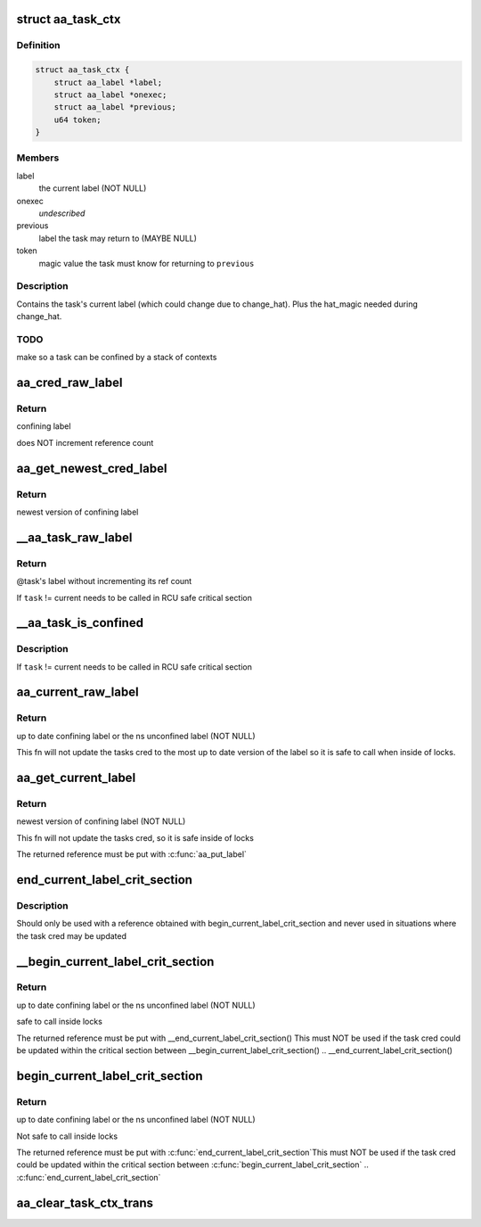 .. -*- coding: utf-8; mode: rst -*-
.. src-file: security/apparmor/include/context.h

.. _`aa_task_ctx`:

struct aa_task_ctx
==================

.. c:type:: struct aa_task_ctx

    primary label for confined tasks

.. _`aa_task_ctx.definition`:

Definition
----------

.. code-block:: c

    struct aa_task_ctx {
        struct aa_label *label;
        struct aa_label *onexec;
        struct aa_label *previous;
        u64 token;
    }

.. _`aa_task_ctx.members`:

Members
-------

label
    the current label   (NOT NULL)

onexec
    *undescribed*

previous
    label the task may return to     (MAYBE NULL)

token
    magic value the task must know for returning to \ ``previous``\ 

.. _`aa_task_ctx.description`:

Description
-----------

Contains the task's current label (which could change due to
change_hat).  Plus the hat_magic needed during change_hat.

.. _`aa_task_ctx.todo`:

TODO
----

make so a task can be confined by a stack of contexts

.. _`aa_cred_raw_label`:

aa_cred_raw_label
=================

.. c:function:: struct aa_label *aa_cred_raw_label(const struct cred *cred)

    obtain cred's label

    :param const struct cred \*cred:
        cred to obtain label from  (NOT NULL)

.. _`aa_cred_raw_label.return`:

Return
------

confining label

does NOT increment reference count

.. _`aa_get_newest_cred_label`:

aa_get_newest_cred_label
========================

.. c:function:: struct aa_label *aa_get_newest_cred_label(const struct cred *cred)

    obtain the newest label on a cred

    :param const struct cred \*cred:
        cred to obtain label from (NOT NULL)

.. _`aa_get_newest_cred_label.return`:

Return
------

newest version of confining label

.. _`__aa_task_raw_label`:

__aa_task_raw_label
===================

.. c:function:: struct aa_label *__aa_task_raw_label(struct task_struct *task)

    retrieve another task's label

    :param struct task_struct \*task:
        task to query  (NOT NULL)

.. _`__aa_task_raw_label.return`:

Return
------

@task's label without incrementing its ref count

If \ ``task``\  != current needs to be called in RCU safe critical section

.. _`__aa_task_is_confined`:

__aa_task_is_confined
=====================

.. c:function:: bool __aa_task_is_confined(struct task_struct *task)

    determine if \ ``task``\  has any confinement

    :param struct task_struct \*task:
        task to check confinement of  (NOT NULL)

.. _`__aa_task_is_confined.description`:

Description
-----------

If \ ``task``\  != current needs to be called in RCU safe critical section

.. _`aa_current_raw_label`:

aa_current_raw_label
====================

.. c:function:: struct aa_label *aa_current_raw_label( void)

    find the current tasks confining label

    :param  void:
        no arguments

.. _`aa_current_raw_label.return`:

Return
------

up to date confining label or the ns unconfined label (NOT NULL)

This fn will not update the tasks cred to the most up to date version
of the label so it is safe to call when inside of locks.

.. _`aa_get_current_label`:

aa_get_current_label
====================

.. c:function:: struct aa_label *aa_get_current_label( void)

    get the newest version of the current tasks label

    :param  void:
        no arguments

.. _`aa_get_current_label.return`:

Return
------

newest version of confining label (NOT NULL)

This fn will not update the tasks cred, so it is safe inside of locks

The returned reference must be put with \ :c:func:`aa_put_label`\ 

.. _`end_current_label_crit_section`:

end_current_label_crit_section
==============================

.. c:function:: void end_current_label_crit_section(struct aa_label *label)

    put a reference found with begin_current_label..

    :param struct aa_label \*label:
        label reference to put

.. _`end_current_label_crit_section.description`:

Description
-----------

Should only be used with a reference obtained with
begin_current_label_crit_section and never used in situations where the
task cred may be updated

.. _`__begin_current_label_crit_section`:

__begin_current_label_crit_section
==================================

.. c:function:: struct aa_label *__begin_current_label_crit_section( void)

    current's confining label

    :param  void:
        no arguments

.. _`__begin_current_label_crit_section.return`:

Return
------

up to date confining label or the ns unconfined label (NOT NULL)

safe to call inside locks

The returned reference must be put with \__end_current_label_crit_section()
This must NOT be used if the task cred could be updated within the
critical section between \__begin_current_label_crit_section() ..
\__end_current_label_crit_section()

.. _`begin_current_label_crit_section`:

begin_current_label_crit_section
================================

.. c:function:: struct aa_label *begin_current_label_crit_section( void)

    current's confining label and update it

    :param  void:
        no arguments

.. _`begin_current_label_crit_section.return`:

Return
------

up to date confining label or the ns unconfined label (NOT NULL)

Not safe to call inside locks

The returned reference must be put with \ :c:func:`end_current_label_crit_section`\ 
This must NOT be used if the task cred could be updated within the
critical section between \ :c:func:`begin_current_label_crit_section`\  ..
\ :c:func:`end_current_label_crit_section`\ 

.. _`aa_clear_task_ctx_trans`:

aa_clear_task_ctx_trans
=======================

.. c:function:: void aa_clear_task_ctx_trans(struct aa_task_ctx *ctx)

    clear transition tracking info from the ctx

    :param struct aa_task_ctx \*ctx:
        task context to clear (NOT NULL)

.. This file was automatic generated / don't edit.

